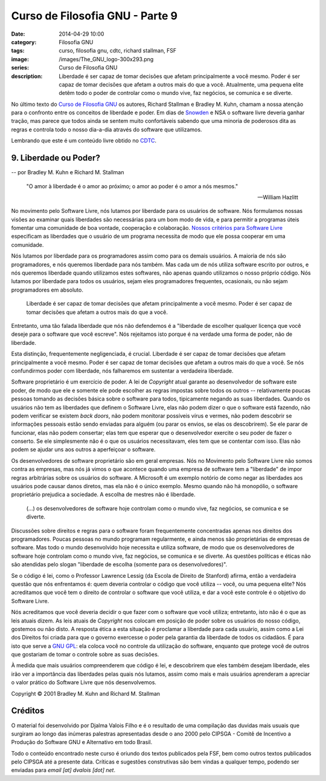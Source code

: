 Curso de Filosofia GNU - Parte 9
################################
:date: 2014-04-29 10:00
:category: Filosofia GNU
:tags: curso, filosofia gnu, cdtc, richard stallman, FSF
:image: /images/The_GNU_logo-300x293.png
:series: Curso de Filosofia GNU
:description: Liberdade é ser capaz de tomar decisões que afetam principalmente a você mesmo. Poder é ser capaz de tomar decisões que afetam a outros mais do que a você. Atualmente, uma pequena elite detêm todo o poder de controlar como o mundo vive, faz negócios, se comunica e se diverte.

No último texto do `Curso de Filosofia GNU`_ os autores, Richard Stallman e Bradley M. Kuhn, chamam a nossa atenção para o confronto entre os conceitos de liberdade e poder. Em dias de `Snowden`_ e NSA o software livre deveria ganhar tração, mas parece que todos ainda se sentem muito confortáveis sabendo que uma minoria de poderosos dita as regras e controla todo o nosso dia-a-dia através do software que utilizamos.

.. image:: {filename}/images/filosofia-gnu/gnu_headshadow.png
        :target: {filename}/images/filosofia-gnu/gnu_headshadow.png
        :alt: GNU/Linux
        :align: center

Lembrando que este é um conteúdo livre obtido no `CDTC`_.

.. more

9. Liberdade ou Poder?
----------------------

.. class:: text-right text-warning

        -- por Bradley M. Kuhn e Richard M. Stallman 

..

        "O amor à liberdade é o amor ao próximo; o amor ao poder é o amor a nós mesmos."

        -- William Hazlitt

.. raw:: html

        <div class="clearfix"></div>

No movimento pelo Software Livre, nós lutamos por liberdade para os usuários de software. Nós formulamos nossas visões ao examinar quais liberdades são necessárias para um bom modo de vida, e para permitir a programas úteis fomentar uma comunidade de boa vontade, cooperação e colaboração. `Nossos critérios para Software Livre`_ especificam as liberdades que o usuário de um programa necessita de modo que ele possa cooperar em uma comunidade.

Nós lutamos por liberdade para os programadores assim como para os demais usuários. A maioria de nós são programadores, e nós queremos liberdade para nós também. Mas cada um de nós utiliza software escrito por outros, e nós queremos liberdade quando utilizamos estes softwares, não apenas quando utilizamos o nosso próprio código. Nós lutamos por liberdade para todos os usuários, sejam eles programadores frequentes, ocasionais, ou não sejam programadores em absoluto.

.. class:: pull-right
.. pull-quote::

        Liberdade é ser capaz de tomar decisões que afetam principalmente a você mesmo. Poder é ser capaz de tomar decisões que afetam a outros mais do que a você.

Entretanto, uma tão falada liberdade que nós não defendemos é a "liberdade de escolher qualquer licença que você deseje para o software que você escreve". Nós rejeitamos isto porque é na verdade uma forma de poder, não de liberdade.

Esta distinção, frequentemente negligenciada, é crucial. Liberdade é ser capaz de tomar decisões que afetam principalmente a você mesmo. Poder é ser capaz de tomar decisões que afetam a outros mais do que a você. Se nós confundirmos poder com liberdade, nós falharemos em sustentar a verdadeira liberdade.

Software proprietário é um exercício de poder. A lei de *Copyright* atual garante ao desenvolvedor de software este poder, de modo que ele e somente ele pode escolher as regras impostas sobre todos os outros -- relativamente poucas pessoas tomando as decisões básica sobre o software para todos, tipicamente negando as suas liberdades. Quando os usuários não tem as liberdades que definem o Software Livre, elas não podem dizer o que o software está fazendo, não podem verificar se existem *back doors*, não podem monitorar possíveis vírus e vermes, não podem descobrir se informações pessoais estão sendo enviadas para alguém (ou parar os envios, se elas os descobrirem). Se ele parar de funcionar, elas não podem consertar; elas tem que esperar que o desenvolvedor exercite o seu poder de fazer o conserto. Se ele simplesmente não é o que os usuários necessitavam, eles tem que se contentar com isso. Elas não podem se ajudar uns aos outros a aperfeiçoar o software.

Os desenvolvedores de software proprietário são em geral empresas. Nós no Movimento pelo Software Livre não somos contra as empresas, mas nós já vimos o que acontece quando uma empresa de software tem a "liberdade" de impor regras arbitrárias sobre os usuários do software. A Microsoft é um exemplo notório de como negar as liberdades aos usuários pode causar danos diretos, mas ela não é o único exemplo. Mesmo quando não há monopólio, o software proprietário prejudica a sociedade. A escolha de mestres não é liberdade.

.. class:: pull-left
.. pull-quote::

        (...) os desenvolvedores de software hoje controlam como o mundo vive, faz negócios, se comunica e se diverte.

Discussões sobre direitos e regras para o software foram frequentemente concentradas apenas nos direitos dos programadores. Poucas pessoas no mundo programam regularmente, e ainda menos são proprietárias de empresas de software. Mas todo o mundo desenvolvido hoje necessita e utiliza software, de modo que os desenvolvedores de software hoje controlam como o mundo vive, faz negócios, se comunica e se diverte. As questões políticas e éticas não são atendidas pelo slogan "liberdade de escolha (somente para os desenvolvedores)".

Se o código é lei, como o Professor Lawrence Lessig (da Escola de Direito de Stanford) afirma, então a verdadeira questão que nós enfrentamos é: quem deveria controlar o código que você utiliza -- você, ou uma pequena elite? Nós acreditamos que você tem o direito de controlar o software que você utiliza, e dar a você este controle é o objetivo do Software Livre.

Nós acreditamos que você deveria decidir o que fazer com o software que você utiliza; entretanto, isto não é o que as leis atuais dizem. As leis atuais de *Copyright* nos colocam em posição de poder sobre os usuários do nosso código, gostemos ou não disto. A resposta ética a esta situação é proclamar a liberdade para cada usuário, assim como a Lei dos Direitos foi criada para que o governo exercesse o poder pela garantia da liberdade de todos os cidadãos. É para isto que serve a `GNU GPL`_: ela coloca você no controle da utilização do software, enquanto que protege você de outros que gostariam de tomar o controle sobre as suas decisões.

À medida que mais usuários compreenderem que código é lei, e descobrirem que eles também desejam liberdade, eles irão ver a importância das liberdades pelas quais nós lutamos, assim como mais e mais usuários aprenderam a apreciar o valor prático do Software Livre que nós desenvolvemos.

.. class:: text-right text-muted

        Copyright © 2001 Bradley M. Kuhn and Richard M. Stallman

Créditos
--------

O material foi desenvolvido por Djalma Valois Filho e é o resultado de uma compilação das duvidas mais usuais que surgiram ao longo das inúmeras palestras apresentadas desde o ano 2000 pelo CIPSGA - Comitê de Incentivo a Produção do Software GNU e Alternativo em todo Brasil.

Todo o conteúdo encontrado neste curso é oriundo dos textos publicados pela FSF, bem como outros textos publicados pelo CIPSGA até a presente data. Críticas e sugestões construtivas são bem vindas a qualquer tempo, podendo ser enviadas para *email [at] dvalois [dot] net*.

.. _Curso de Filosofia GNU: /pt/series/curso-de-filosofia-gnu
.. _CDTC: http://cursos.cdtc.org.br/
.. _Nossos critérios para Software Livre: http://www.gnu.org/philosophy/free-sw.html
.. _GNU GPL: http://www.gnu.org/copyleft/copyleft.html
.. _Snowden: http://pt.wikipedia.org/wiki/Edward_Snowden
